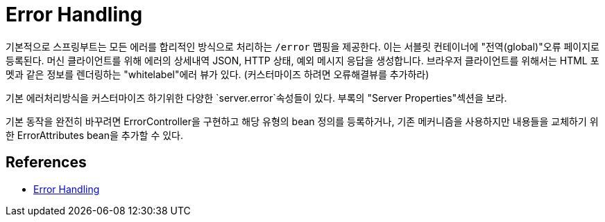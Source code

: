:hardbreaks:
= Error Handling

기본적으로 스프링부트는 모든 에러를 합리적인 방식으로 처리하는 `/error` 맵핑을 제공한다. 이는 서블릿 컨테이너에 "전역(global)"오류 페이지로 등록된다. 머신 클라이언트를 위해 에러의 상세내역 JSON, HTTP 상태, 예외 메시지 응답을 생성합니다. 브라우저 클라이언트를 위해서는 HTML 포멧과 같은 정보를 렌더링하는 "whitelabel"에러 뷰가 있다. (커스터마이즈 하려면 오류해결뷰를 추가하라)

기본 에러처리방식을 커스터마이즈 하기위한 다양한 `server.error`속성들이 있다. 부록의 "Server Properties"섹션을 보라.

기본 동작을 완전히 바꾸려면 ErrorController을 구현하고 해당 유형의 bean 정의를 등록하거나, 기존 메커니즘을 사용하지만 내용들을 교체하기 위한 ErrorAttributes bean을 추가할 수 있다.


== References
* https://docs.spring.io/spring-boot/docs/2.5.4/reference/htmlsingle/#features.developing-web-applications.spring-mvc.error-handling[Error Handling]
